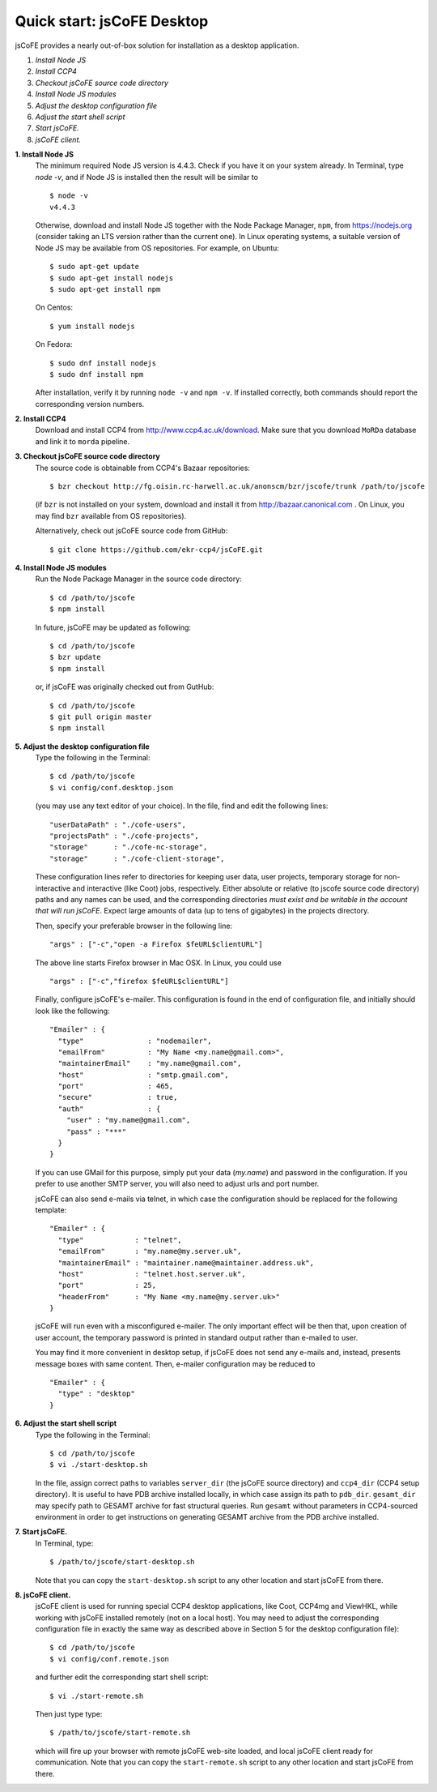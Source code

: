 
===========================
Quick start: jsCoFE Desktop
===========================

jsCoFE provides a nearly out-of-box solution for installation as a desktop
application.

#. *Install Node JS*
#. *Install CCP4*
#. *Checkout jsCoFE source code directory*
#. *Install Node JS modules*
#. *Adjust the desktop configuration file*
#. *Adjust the start shell script*
#. *Start jsCoFE.*
#. *jsCoFE client.*

**1. Install Node JS**
  The minimum required Node JS version is 4.4.3. Check if you have it on your
  system already. In Terminal, type `node -v`, and if Node JS is installed then
  the result will be similar to ::

    $ node -v
    v4.4.3

  Otherwise, download and install Node JS together with the Node Package Manager,
  ``npm``, from https://nodejs.org (consider taking an LTS version rather than
  the current one). In Linux operating systems, a suitable version of Node JS
  may be available from OS repositories. For example, on Ubuntu: ::

    $ sudo apt-get update
    $ sudo apt-get install nodejs
    $ sudo apt-get install npm

  On Centos: ::

    $ yum install nodejs

  On Fedora: ::

    $ sudo dnf install nodejs
    $ sudo dnf install npm

  After installation, verify it by running ``node -v`` and ``npm -v``. If installed
  correctly, both commands should report the corresponding version numbers.

**2. Install CCP4**
  Download and install CCP4 from http://www.ccp4.ac.uk/download. Make sure that
  you download ``MoRDa`` database and link it to ``morda`` pipeline.

**3. Checkout jsCoFE source code directory**
  The source code is obtainable from CCP4's Bazaar repositories: ::

    $ bzr checkout http://fg.oisin.rc-harwell.ac.uk/anonscm/bzr/jscofe/trunk /path/to/jscofe

  (if ``bzr`` is not installed on your system, download and install it from
  http://bazaar.canonical.com . On Linux, you may find ``bzr`` available from
  OS repositories).

  Alternatively, check out jsCoFE source code from GitHub: ::

    $ git clone https://github.com/ekr-ccp4/jsCoFE.git


**4. Install Node JS modules**
  Run the Node Package Manager in the source code directory: ::

    $ cd /path/to/jscofe
    $ npm install

  In future, jsCoFE may be updated as following: ::

    $ cd /path/to/jscofe
    $ bzr update
    $ npm install

  or, if jsCoFE was originally checked out from GutHub: ::

      $ cd /path/to/jscofe
      $ git pull origin master
      $ npm install


**5. Adjust the desktop configuration file**
  Type the following in the Terminal: ::

    $ cd /path/to/jscofe
    $ vi config/conf.desktop.json

  (you may use any text editor of your choice). In the file, find and edit
  the following lines: ::

    "userDataPath" : "./cofe-users",
    "projectsPath" : "./cofe-projects",
    "storage"      : "./cofe-nc-storage",
    "storage"      : "./cofe-client-storage",

  These configuration lines refer to directories for keeping user data,
  user projects, temporary storage for non-interactive and interactive (like
  Coot) jobs, respectively. Either absolute or relative (to jscofe source code
  directory) paths and any names can be used, and the corresponding directories
  *must exist and be writable in the account that will run jsCoFE*. Expect large
  amounts of data (up to tens of gigabytes) in the projects directory.

  Then, specify your preferable browser in the following line: ::

    "args" : ["-c","open -a Firefox $feURL$clientURL"]

  The above line starts Firefox browser in Mac OSX. In Linux, you could use ::

    "args" : ["-c","firefox $feURL$clientURL"]

  Finally, configure jsCoFE's e-mailer. This configuration is found in the end
  of configuration file, and initially should look like the following: ::

    "Emailer" : {
      "type"               : "nodemailer",
      "emailFrom"          : "My Name <my.name@gmail.com>",
      "maintainerEmail"    : "my.name@gmail.com",
      "host"               : "smtp.gmail.com",
      "port"               : 465,
      "secure"             : true,
      "auth"               : {
        "user" : "my.name@gmail.com",
        "pass" : "***"
      }
    }

  If you can use GMail for this purpose, simply put your data (*my.name*) and
  password in the configuration. If you prefer to use another SMTP server,
  you will also need to adjust urls and port number.

  jsCoFE can also send e-mails via telnet, in which case the configuration
  should be replaced for the following template: ::

    "Emailer" : {
      "type"            : "telnet",
      "emailFrom"       : "my.name@my.server.uk",
      "maintainerEmail" : "maintainer.name@maintainer.address.uk",
      "host"            : "telnet.host.server.uk",
      "port"            : 25,
      "headerFrom"      : "My Name <my.name@my.server.uk>"
    }

  jsCoFE will run even with a misconfigured e-mailer. The only important effect
  will be then that, upon creation of user account, the temporary password is
  printed in standard output rather than e-mailed to user.

  You may find it more convenient in desktop setup, if jsCoFE does not send any
  e-mails and, instead, presents message boxes with same content. Then, e-mailer
  configuration may be reduced to ::

    "Emailer" : {
      "type" : "desktop"
    }

**6. Adjust the start shell script**
  Type the following in the Terminal: ::

    $ cd /path/to/jscofe
    $ vi ./start-desktop.sh

  In the file, assign correct paths to variables ``server_dir`` (the jsCoFE source
  directory) and ``ccp4_dir`` (CCP4 setup directory). It is useful to have PDB
  archive installed locally, in which case assign its path to ``pdb_dir``.
  ``gesamt_dir`` may specify path to GESAMT archive for fast structural queries.
  Run ``gesamt`` without parameters in CCP4-sourced environment in order to get
  instructions on generating GESAMT archive from the PDB archive installed.

**7. Start jsCoFE.**
  In Terminal, type::

    $ /path/to/jscofe/start-desktop.sh

  Note that you can copy the ``start-desktop.sh`` script to any other location
  and start jsCoFE from there.


**8. jsCoFE client.**
  jsCoFE client is used for running special CCP4 desktop applications, like Coot,
  CCP4mg and ViewHKL, while working with jsCoFE installed remotely (not on a
  local host). You may need to adjust the corresponding configuration file in
  exactly the same way as described above in Section 5 for the desktop
  configuration file): ::

      $ cd /path/to/jscofe
      $ vi config/conf.remote.json

  and further edit the corresponding start shell script: ::

      $ vi ./start-remote.sh

  Then just type type: ::

    $ /path/to/jscofe/start-remote.sh

  which will fire up your browser with remote jsCoFE web-site loaded, and local
  jsCoFE client ready for communication. Note that you can copy the
  ``start-remote.sh`` script to any other location and start jsCoFE from there.
